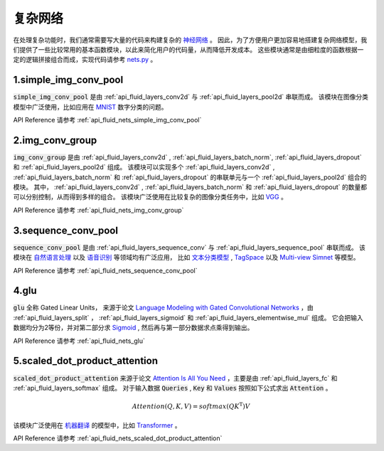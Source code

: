 ..  _api_guide_nets:

###########
复杂网络
###########

在处理复杂功能时，我们通常需要写大量的代码来构建复杂的 `神经网络 <https://zh.wikipedia.org/wiki/人工神经网络>`_ 。
因此，为了方便用户更加容易地搭建复杂网络模型，我们提供了一些比较常用的基本函数模块，以此来简化用户的代码量，从而降低开发成本。
这些模块通常是由细粒度的函数根据一定的逻辑拼接组合而成，实现代码请参考 `nets.py <https://github.com/PaddlePaddle/Paddle/blob/develop/python/paddle/fluid/nets.py>`_ 。

1.simple_img_conv_pool
----------------------

:code:`simple_img_conv_pool` 是由 :ref:`api_fluid_layers_conv2d` 与 :ref:`api_fluid_layers_pool2d` 串联而成。
该模块在图像分类模型中广泛使用，比如应用在 `MNIST <https://en.wikipedia.org/wiki/MNIST_database>`_ 数字分类的问题。

API Reference 请参考 :ref:`api_fluid_nets_simple_img_conv_pool`


2.img_conv_group
----------------

:code:`img_conv_group` 是由 :ref:`api_fluid_layers_conv2d` , :ref:`api_fluid_layers_batch_norm`, :ref:`api_fluid_layers_dropout` 和 :ref:`api_fluid_layers_pool2d` 组成。
该模块可以实现多个 :ref:`api_fluid_layers_conv2d` , :ref:`api_fluid_layers_batch_norm` 和 :ref:`api_fluid_layers_dropout` 的串联单元与一个 :ref:`api_fluid_layers_pool2d` 组合的模块。
其中， :ref:`api_fluid_layers_conv2d` , :ref:`api_fluid_layers_batch_norm` 和 :ref:`api_fluid_layers_dropout` 的数量都可以分别控制，从而得到多样的组合。
该模块广泛使用在比较复杂的图像分类任务中，比如 `VGG <https://arxiv.org/pdf/1409.1556.pdf>`_ 。

API Reference 请参考 :ref:`api_fluid_nets_img_conv_group`


3.sequence_conv_pool
--------------------

:code:`sequence_conv_pool` 是由 :ref:`api_fluid_layers_sequence_conv` 与 :ref:`api_fluid_layers_sequence_pool` 串联而成。
该模块在 `自然语言处理 <https://zh.wikipedia.org/wiki/自然语言处理>`_ 以及 `语音识别 <https://zh.wikipedia.org/wiki/语音识别>`_ 等领域均有广泛应用，
比如 `文本分类模型 <https://github.com/PaddlePaddle/models/blob/develop/fluid/PaddleNLP/text_classification/nets.py>`_ , 
`TagSpace <https://github.com/PaddlePaddle/models/blob/develop/fluid/PaddleRec/tagspace/train.py>`_  以及 `Multi-view Simnet <https://github.com/PaddlePaddle/models/blob/develop/fluid/PaddleRec/multiview_simnet/nets.py>`_ 等模型。

API Reference 请参考 :ref:`api_fluid_nets_sequence_conv_pool`


4.glu
-----
:code:`glu` 全称 Gated Linear Units， 来源于论文 `Language Modeling with Gated Convolutional Networks <https://arxiv.org/pdf/1612.08083.pdf>`_ ，由 :ref:`api_fluid_layers_split` ， :ref:`api_fluid_layers_sigmoid` 和 :ref:`api_fluid_layers_elementwise_mul` 组成。
它会把输入数据均分为2等份，并对第二部分求 `Sigmoid <https://en.wikipedia.org/wiki/Sigmoid_function>`_ , 然后再与第一部分数据求点乘得到输出。

API Reference 请参考 :ref:`api_fluid_nets_glu`


5.scaled_dot_product_attention
------------------------------
:code:`scaled_dot_product_attention` 来源于论文 `Attention Is All You Need <https://arxiv.org/pdf/1706.03762.pdf>`_ ，主要是由 :ref:`api_fluid_layers_fc` 和 :ref:`api_fluid_layers_softmax` 组成。
对于输入数据 :code:`Queries` , :code:`Key` 和 :code:`Values` 按照如下公式求出 :code:`Attention` 。

.. math::
 Attention(Q, K, V)= softmax(QK^\mathrm{T})V

该模块广泛使用在 `机器翻译 <https://zh.wikipedia.org/zh/机器翻译>`_ 的模型中，比如 `Transformer <https://github.com/PaddlePaddle/models/tree/develop/fluid/PaddleNLP/neural_machine_translation/transformer>`_ 。

API Reference 请参考 :ref:`api_fluid_nets_scaled_dot_product_attention`

